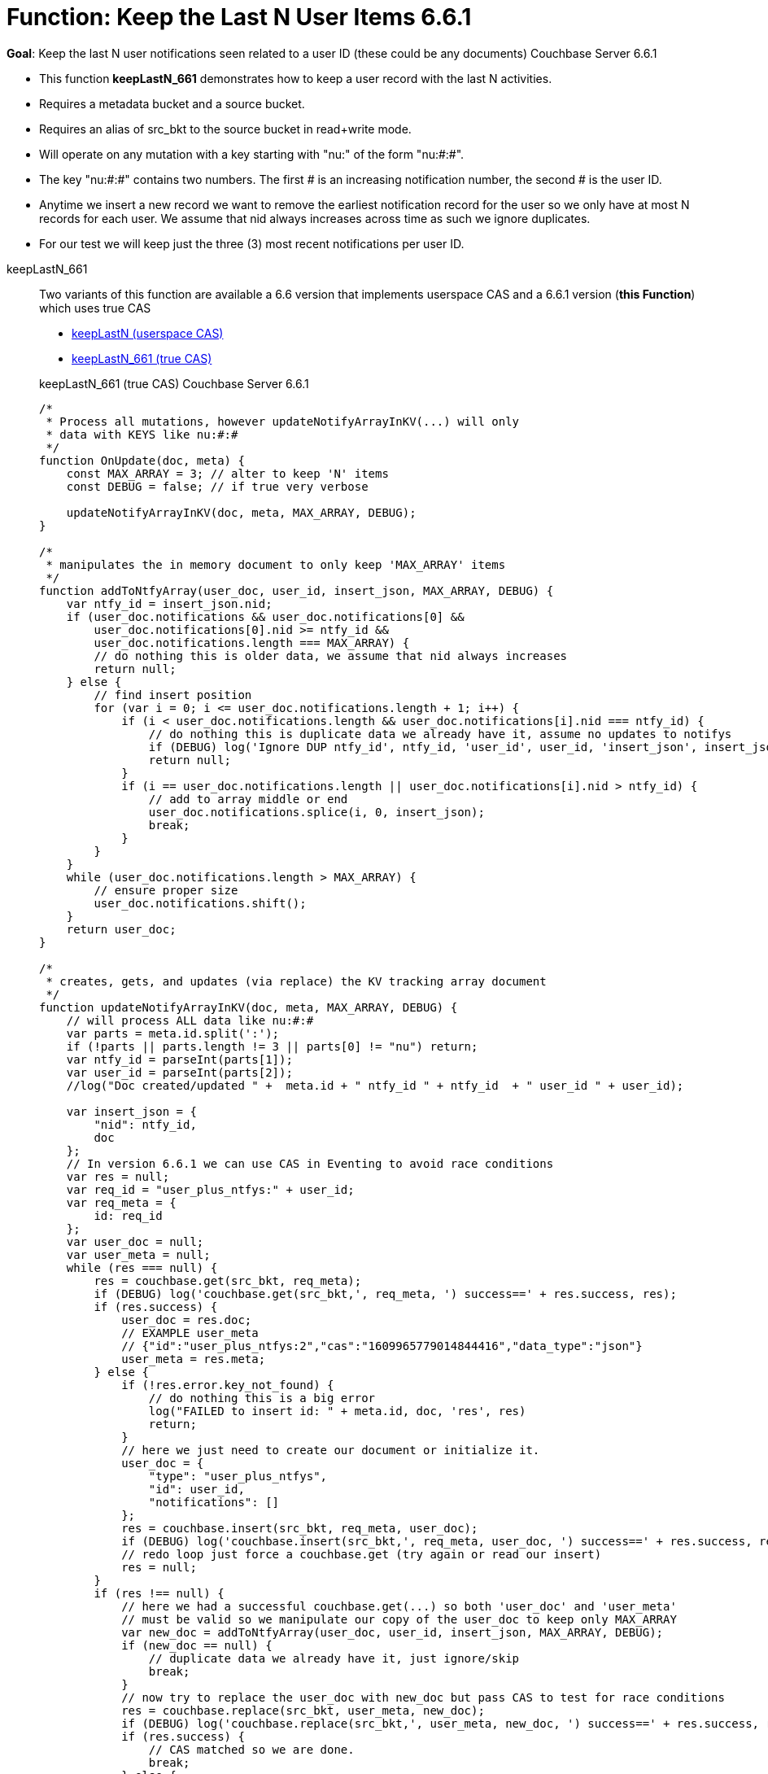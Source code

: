 = Function: Keep the Last N User Items 6.6.1
:page-edition: Enterprise Edition
:tabs:

*Goal*: Keep the last N user notifications seen related to a user ID (these could be any documents) [.status]#Couchbase Server 6.6.1# 

* This function *keepLastN_661* demonstrates how to keep a user record with the last N activities.
* Requires a metadata bucket and a source bucket.
* Requires an alias of src_bkt to the source bucket in read+write mode.
* Will operate on any mutation with a key starting with "nu:" of the form "nu:#:#".
* The key "nu:#:#" contains two numbers. The first # is an increasing notification number, the second # is the user ID.
* Anytime we insert a new record we want to remove the earliest notification record for the user so we only have at most N records for each user.
We assume that nid always increases across time as such we ignore duplicates.
* For our test we will keep just the three (3) most recent notifications per user ID.

[{tabs}] 
====
keepLastN_661::
+
--
Two variants of this function are available a 6.6 version that implements userspace CAS and a 6.6.1 version (*this Function*) which uses true CAS

* xref:eventing-handler-keepLastN.adoc[keepLastN (userspace CAS)]
* <<keepLastN_661,keepLastN_661 (true CAS)>>

[#keepLastN_661]
keepLastN_661 (true CAS) [.status]#Couchbase Server 6.6.1# 
[source,javascript]
----
/*
 * Process all mutations, however updateNotifyArrayInKV(...) will only
 * data with KEYS like nu:#:#
 */
function OnUpdate(doc, meta) {
    const MAX_ARRAY = 3; // alter to keep 'N' items
    const DEBUG = false; // if true very verbose

    updateNotifyArrayInKV(doc, meta, MAX_ARRAY, DEBUG);
}

/*
 * manipulates the in memory document to only keep 'MAX_ARRAY' items
 */
function addToNtfyArray(user_doc, user_id, insert_json, MAX_ARRAY, DEBUG) {
    var ntfy_id = insert_json.nid;
    if (user_doc.notifications && user_doc.notifications[0] &&
        user_doc.notifications[0].nid >= ntfy_id &&
        user_doc.notifications.length === MAX_ARRAY) {
        // do nothing this is older data, we assume that nid always increases
        return null;
    } else {
        // find insert position
        for (var i = 0; i <= user_doc.notifications.length + 1; i++) {
            if (i < user_doc.notifications.length && user_doc.notifications[i].nid === ntfy_id) {
                // do nothing this is duplicate data we already have it, assume no updates to notifys
                if (DEBUG) log('Ignore DUP ntfy_id', ntfy_id, 'user_id', user_id, 'insert_json', insert_json);
                return null;
            }
            if (i == user_doc.notifications.length || user_doc.notifications[i].nid > ntfy_id) {
                // add to array middle or end
                user_doc.notifications.splice(i, 0, insert_json);
                break;
            }
        }
    }
    while (user_doc.notifications.length > MAX_ARRAY) {
        // ensure proper size
        user_doc.notifications.shift();
    }
    return user_doc;
}

/*
 * creates, gets, and updates (via replace) the KV tracking array document
 */
function updateNotifyArrayInKV(doc, meta, MAX_ARRAY, DEBUG) {
    // will process ALL data like nu:#:#
    var parts = meta.id.split(':');
    if (!parts || parts.length != 3 || parts[0] != "nu") return;
    var ntfy_id = parseInt(parts[1]);
    var user_id = parseInt(parts[2]);
    //log("Doc created/updated " +  meta.id + " ntfy_id " + ntfy_id  + " user_id " + user_id);

    var insert_json = {
        "nid": ntfy_id,
        doc
    };
    // In version 6.6.1 we can use CAS in Eventing to avoid race conditions
    var res = null;
    var req_id = "user_plus_ntfys:" + user_id;
    var req_meta = {
        id: req_id
    };
    var user_doc = null;
    var user_meta = null;
    while (res === null) {
        res = couchbase.get(src_bkt, req_meta);
        if (DEBUG) log('couchbase.get(src_bkt,', req_meta, ') success==' + res.success, res);
        if (res.success) {
            user_doc = res.doc;
            // EXAMPLE user_meta 
            // {"id":"user_plus_ntfys:2","cas":"1609965779014844416","data_type":"json"}
            user_meta = res.meta;
        } else {
            if (!res.error.key_not_found) {
                // do nothing this is a big error
                log("FAILED to insert id: " + meta.id, doc, 'res', res)
                return;
            }
            // here we just need to create our document or initialize it.
            user_doc = {
                "type": "user_plus_ntfys",
                "id": user_id,
                "notifications": []
            };
            res = couchbase.insert(src_bkt, req_meta, user_doc);
            if (DEBUG) log('couchbase.insert(src_bkt,', req_meta, user_doc, ') success==' + res.success, res);
            // redo loop just force a couchbase.get (try again or read our insert)
            res = null;
        }
        if (res !== null) {
            // here we had a successful couchbase.get(...) so both 'user_doc' and 'user_meta' 
            // must be valid so we manipulate our copy of the user_doc to keep only MAX_ARRAY
            var new_doc = addToNtfyArray(user_doc, user_id, insert_json, MAX_ARRAY, DEBUG);
            if (new_doc == null) {
                // duplicate data we already have it, just ignore/skip
                break;
            }
            // now try to replace the user_doc with new_doc but pass CAS to test for race conditions 
            res = couchbase.replace(src_bkt, user_meta, new_doc);
            if (DEBUG) log('couchbase.replace(src_bkt,', user_meta, new_doc, ') success==' + res.success, res);
            if (res.success) {
                // CAS matched so we are done.
                break;
            } else {
                // redo loop try again
                res = null;
            }
        }
    }
}
----
--

Input Data/Mutation::
+
--

We want to create a test doc set

[cols="1,3",width=50%,frame=all]
|=== 
|key |data

|nu:1:1 |{"somekey":"someValue"}
|nu:2:2 |{"somekey":"someValue"}
|nu:3:1 |{"somekey":"someValue"}
|nu:4:1 |{"somekey":"someValue"}
|nu:5:1 |{"somekey":"someValue"}
|nu:6:2 |{"somekey":"someValue"}
|nu:7:2 |{"somekey":"someValue"}
|nu:8:1 |{"somekey":"someValue"}
|nu:9:2 |{"somekey":"someValue"}
|nu:10:2 |{"somekey":"someValue"}

|===


Use the Query Editor to insert the above data items (you do not need an Index)

[source,n1ql]
----
  UPSERT INTO `source` (KEY,VALUE)
  VALUES ( "nu:1:1",  {"somekey":"someValue"} ),
  VALUES ( "nu:2:2",  {"somekey":"someValue"} ),
  VALUES ( "nu:3:1",  {"somekey":"someValue"} ),
  VALUES ( "nu:4:1",  {"somekey":"someValue"} ),
  VALUES ( "nu:5:1",  {"somekey":"someValue"} ),
  VALUES ( "nu:6:2",  {"somekey":"someValue"} ),
  VALUES ( "nu:7:2",  {"somekey":"someValue"} ),
  VALUES ( "nu:8:1",  {"somekey":"someValue"} ),
  VALUES ( "nu:9:2",  {"somekey":"someValue"} ),
  VALUES ( "nu:10:2", {"somekey":"someValue"} );  
----
--

Output Data/Mutation::
+ 
-- 
[source,json]
----
NEW/OUTPUT: KEY user_plus_ntfys:1

{
  "type": "user_plus_ntfys",
  "id": 1,
  "notifications": [{
    "nid": 4,
    "doc": {
      "somekey": "someValue"
    }
  }, {
    "nid": 5,
    "doc": {
      "somekey": "someValue"
    }
  }, {
    "nid": 8,
    "doc": {
      "somekey": "someValue"
    }
  }],
  "random": 0.9071605464143964
}

NEW/OUTPUT: KEY user_plus_ntfys:2

{
  "type": "user_plus_ntfys",
  "id": 2,
  "notifications": [{
    "nid": 7,
    "doc": {
      "somekey": "someValue"
    }
  }, {
    "nid": 9,
    "doc": {
      "somekey": "someValue"
    }
  }, {
    "nid": 10,
    "doc": {
      "somekey": "someValue"
    }
  }]
}
----
--
====
